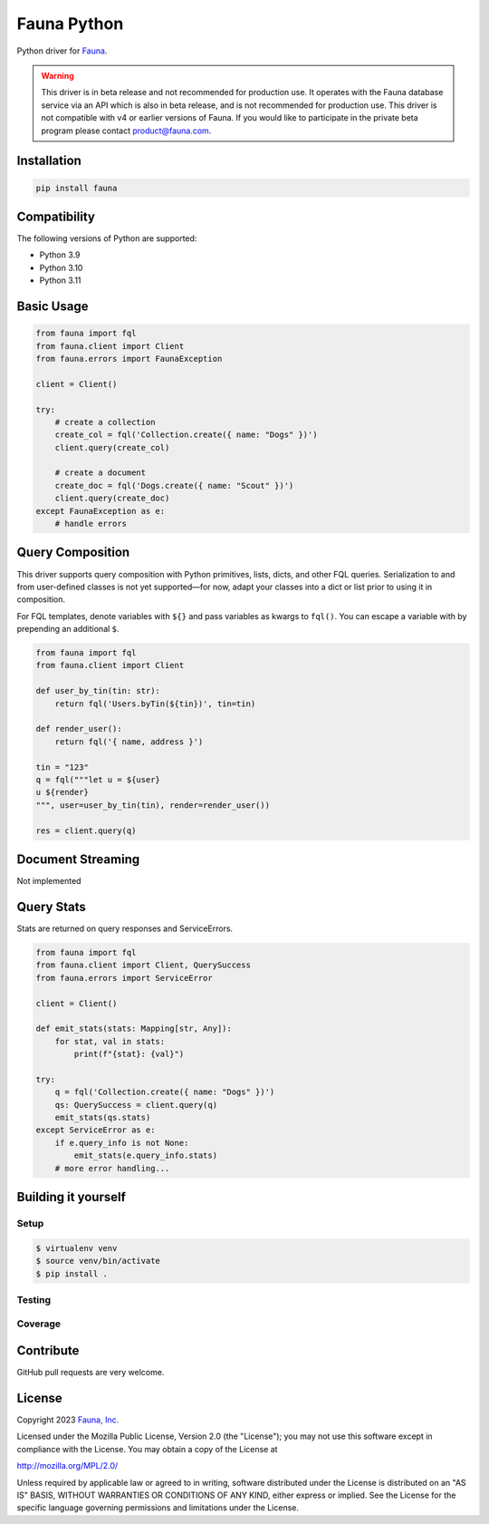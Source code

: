 Fauna Python
==============

.. image:: https://img.shields.io/codecov/c/github/fauna/fauna-python/main.svg?maxAge=21600
  :target: https://codecov.io/gh/fauna/fauna-python
.. image:: https://img.shields.io/pypi/v/fauna.svg?maxAge=21600
  :target: https://pypi.python.org/pypi/fauna
.. image:: https://img.shields.io/badge/license-MPL_2.0-blue.svg?maxAge=2592000
  :target: https://raw.githubusercontent.com/fauna/fauna-python/main/LICENSE

Python driver for `Fauna <https://fauna.com>`_.

.. warning::
    This driver is in beta release and not recommended for production use.
    It operates with the Fauna database service via an API which is also in
    beta release, and is not recommended for production use. This driver is
    not compatible with v4 or earlier versions of Fauna. If you would like
    to participate in the private beta program please contact product@fauna.com.
    

Installation
------------

.. code-block:: bash

    pip install fauna


Compatibility
-------------

The following versions of Python are supported:

* Python 3.9
* Python 3.10
* Python 3.11


Basic Usage
-------------

.. code-block:: python

    from fauna import fql
    from fauna.client import Client
    from fauna.errors import FaunaException

    client = Client()

    try:
        # create a collection
        create_col = fql('Collection.create({ name: "Dogs" })')
        client.query(create_col)

        # create a document
        create_doc = fql('Dogs.create({ name: "Scout" })')
        client.query(create_doc)
    except FaunaException as e:
        # handle errors

Query Composition
-----------------

This driver supports query composition with Python primitives, lists, dicts, and other FQL queries. Serialization to and from user-defined classes is not yet supported—for now, adapt your classes into a dict or list prior to using it in composition.

For FQL templates, denote variables with ``${}`` and pass variables as kwargs to ``fql()``. You can escape a variable with by prepending an additional ``$``.

.. code-block:: python

    from fauna import fql
    from fauna.client import Client

    def user_by_tin(tin: str):
        return fql('Users.byTin(${tin})', tin=tin)

    def render_user():
        return fql('{ name, address }')

    tin = "123"
    q = fql("""let u = ${user}
    u ${render}
    """, user=user_by_tin(tin), render=render_user())
    
    res = client.query(q)

Document Streaming
------------------

Not implemented

Query Stats
------------------

Stats are returned on query responses and ServiceErrors.

.. code-block:: python

    from fauna import fql
    from fauna.client import Client, QuerySuccess
    from fauna.errors import ServiceError

    client = Client()

    def emit_stats(stats: Mapping[str, Any]):
        for stat, val in stats:
            print(f"{stat}: {val}")

    try:
        q = fql('Collection.create({ name: "Dogs" })')
        qs: QuerySuccess = client.query(q)
        emit_stats(qs.stats)
    except ServiceError as e:
        if e.query_info is not None:
            emit_stats(e.query_info.stats)
        # more error handling...

Building it yourself
--------------------


Setup
~~~~~

.. code-block:: bash

    $ virtualenv venv
    $ source venv/bin/activate
    $ pip install .


Testing
~~~~~~~


Coverage
~~~~~~~~



Contribute
----------

GitHub pull requests are very welcome.


License
-------

Copyright 2023 `Fauna, Inc. <https://fauna.com>`_

Licensed under the Mozilla Public License, Version 2.0 (the
"License"); you may not use this software except in compliance with
the License. You may obtain a copy of the License at

`http://mozilla.org/MPL/2.0/ <http://mozilla.org/MPL/2.0/>`_

Unless required by applicable law or agreed to in writing, software
distributed under the License is distributed on an "AS IS" BASIS,
WITHOUT WARRANTIES OR CONDITIONS OF ANY KIND, either express or
implied. See the License for the specific language governing
permissions and limitations under the License.


.. _`tests`: https://github.com/fauna/fauna-python/blob/main/tests/
